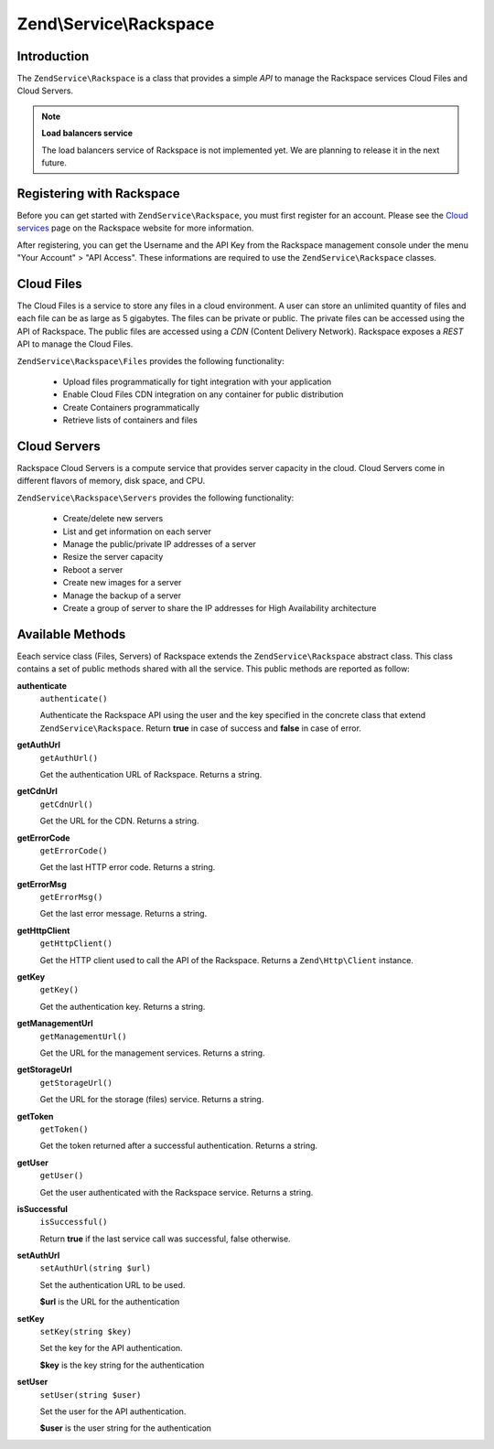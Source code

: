 .. _zendservice.rackspace:

Zend\\Service\\Rackspace
========================

.. _zendservice.rackspace.introduction:

Introduction
------------

The ``ZendService\Rackspace`` is a class that provides a simple *API* to manage the Rackspace services Cloud Files
and Cloud Servers.

.. note::

   **Load balancers service**

   The load balancers service of Rackspace is not implemented yet. We are planning to release it in the next
   future.

.. _zendservice.rackspace.registering:

Registering with Rackspace
--------------------------

Before you can get started with ``ZendService\Rackspace``, you must first register for an account. Please see the
`Cloud services`_ page on the Rackspace website for more information.

After registering, you can get the Username and the API Key from the Rackspace management console under the menu
"Your Account" > "API Access". These informations are required to use the ``ZendService\Rackspace`` classes.

.. _zendservice.rackspace.feature.files:

Cloud Files
-----------

The Cloud Files is a service to store any files in a cloud environment. A user can store an unlimited quantity of
files and each file can be as large as 5 gigabytes. The files can be private or public. The private files can be
accessed using the API of Rackspace. The public files are accessed using a *CDN* (Content Delivery Network).
Rackspace exposes a *REST* API to manage the Cloud Files.

``ZendService\Rackspace\Files`` provides the following functionality:



   - Upload files programmatically for tight integration with your application

   - Enable Cloud Files CDN integration on any container for public distribution

   - Create Containers programmatically

   - Retrieve lists of containers and files



.. _zendservice.rackspace.feature.servers:

Cloud Servers
-------------

Rackspace Cloud Servers is a compute service that provides server capacity in the cloud. Cloud Servers come in
different flavors of memory, disk space, and CPU.

``ZendService\Rackspace\Servers`` provides the following functionality:



   - Create/delete new servers

   - List and get information on each server

   - Manage the public/private IP addresses of a server

   - Resize the server capacity

   - Reboot a server

   - Create new images for a server

   - Manage the backup of a server

   - Create a group of server to share the IP addresses for High Availability architecture



.. _zendservice.rackspace.methods:

Available Methods
-----------------

Eeach service class (Files, Servers) of Rackspace extends the ``ZendService\Rackspace`` abstract class. This class
contains a set of public methods shared with all the service. This public methods are reported as follow:

.. _zendservice.rackspace.files.methods.authenticate:

**authenticate**
   ``authenticate()``

   Authenticate the Rackspace API using the user and the key specified in the concrete class that extend
   ``ZendService\Rackspace``. Return **true** in case of success and **false** in case of error.

.. _zendservice.rackspace.files.methods.get-auth-url:

**getAuthUrl**
   ``getAuthUrl()``

   Get the authentication URL of Rackspace. Returns a string.

.. _zendservice.rackspace.files.methods.get-cdn-url:

**getCdnUrl**
   ``getCdnUrl()``

   Get the URL for the CDN. Returns a string.

.. _zendservice.rackspace.files.methods.get-error-code:

**getErrorCode**
   ``getErrorCode()``

   Get the last HTTP error code. Returns a string.

.. _zendservice.rackspace.files.methods.get-error-msg:

**getErrorMsg**
   ``getErrorMsg()``

   Get the last error message. Returns a string.

.. _zendservice.rackspace.files.methods.get-http-client:

**getHttpClient**
   ``getHttpClient()``

   Get the HTTP client used to call the API of the Rackspace. Returns a ``Zend\Http\Client`` instance.

.. _zendservice.rackspace.files.methods.get-key:

**getKey**
   ``getKey()``

   Get the authentication key. Returns a string.

.. _zendservice.rackspace.files.methods.get-management-url:

**getManagementUrl**
   ``getManagementUrl()``

   Get the URL for the management services. Returns a string.

.. _zendservice.rackspace.files.methods.get-storage-url:

**getStorageUrl**
   ``getStorageUrl()``

   Get the URL for the storage (files) service. Returns a string.

.. _zendservice.rackspace.files.methods.get-token:

**getToken**
   ``getToken()``

   Get the token returned after a successful authentication. Returns a string.

.. _zendservice.rackspace.files.methods.get-user:

**getUser**
   ``getUser()``

   Get the user authenticated with the Rackspace service. Returns a string.

.. _zendservice.rackspace.files.methods.is-successful:

**isSuccessful**
   ``isSuccessful()``

   Return **true** if the last service call was successful, false otherwise.

.. _zendservice.rackspace.files.methods.set-auth-url:

**setAuthUrl**
   ``setAuthUrl(string $url)``

   Set the authentication URL to be used.

   **$url** is the URL for the authentication

.. _zendservice.rackspace.files.methods.set-key:

**setKey**
   ``setKey(string $key)``

   Set the key for the API authentication.

   **$key** is the key string for the authentication

.. _zendservice.rackspace.files.methods.set-user:

**setUser**
   ``setUser(string $user)``

   Set the user for the API authentication.

   **$user** is the user string for the authentication



.. _`Cloud services`: http://www.rackspace.com/cloud/
